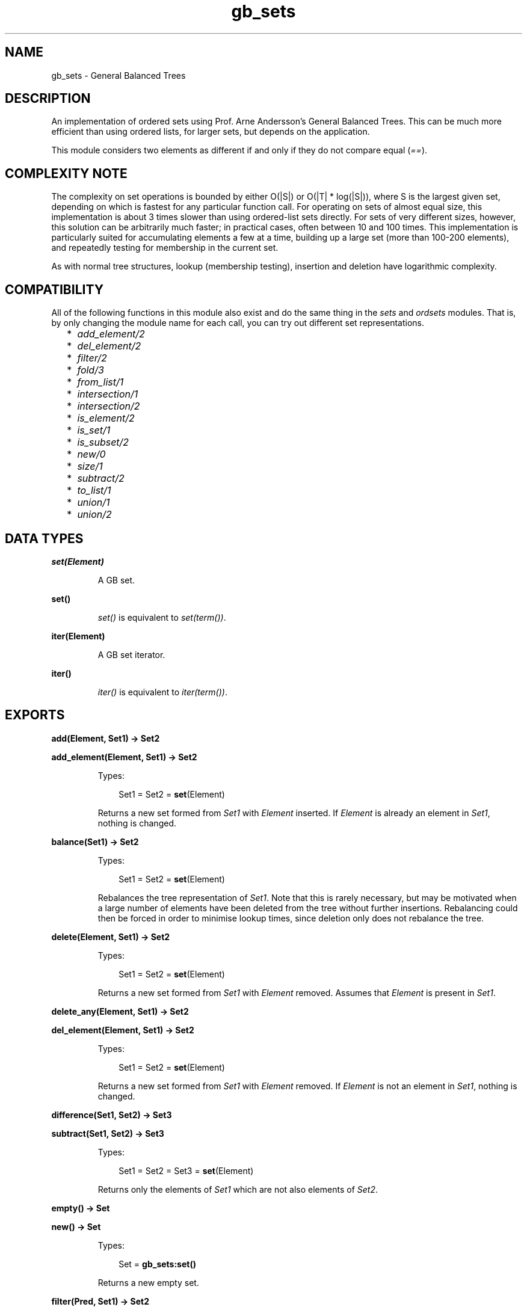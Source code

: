 .TH gb_sets 3 "stdlib 2.1" "Ericsson AB" "Erlang Module Definition"
.SH NAME
gb_sets \- General Balanced Trees
.SH DESCRIPTION
.LP
An implementation of ordered sets using Prof\&. Arne Andersson\&'s General Balanced Trees\&. This can be much more efficient than using ordered lists, for larger sets, but depends on the application\&.
.LP
This module considers two elements as different if and only if they do not compare equal (\fI==\fR\&)\&.
.SH "COMPLEXITY NOTE"

.LP
The complexity on set operations is bounded by either O(|S|) or O(|T| * log(|S|)), where S is the largest given set, depending on which is fastest for any particular function call\&. For operating on sets of almost equal size, this implementation is about 3 times slower than using ordered-list sets directly\&. For sets of very different sizes, however, this solution can be arbitrarily much faster; in practical cases, often between 10 and 100 times\&. This implementation is particularly suited for accumulating elements a few at a time, building up a large set (more than 100-200 elements), and repeatedly testing for membership in the current set\&.
.LP
As with normal tree structures, lookup (membership testing), insertion and deletion have logarithmic complexity\&.
.SH "COMPATIBILITY"

.LP
All of the following functions in this module also exist and do the same thing in the \fIsets\fR\& and \fIordsets\fR\& modules\&. That is, by only changing the module name for each call, you can try out different set representations\&.
.RS 2
.TP 2
*
\fIadd_element/2\fR\&
.LP
.TP 2
*
\fIdel_element/2\fR\&
.LP
.TP 2
*
\fIfilter/2\fR\&
.LP
.TP 2
*
\fIfold/3\fR\&
.LP
.TP 2
*
\fIfrom_list/1\fR\&
.LP
.TP 2
*
\fIintersection/1\fR\&
.LP
.TP 2
*
\fIintersection/2\fR\&
.LP
.TP 2
*
\fIis_element/2\fR\&
.LP
.TP 2
*
\fIis_set/1\fR\&
.LP
.TP 2
*
\fIis_subset/2\fR\&
.LP
.TP 2
*
\fInew/0\fR\&
.LP
.TP 2
*
\fIsize/1\fR\&
.LP
.TP 2
*
\fIsubtract/2\fR\&
.LP
.TP 2
*
\fIto_list/1\fR\&
.LP
.TP 2
*
\fIunion/1\fR\&
.LP
.TP 2
*
\fIunion/2\fR\&
.LP
.RE

.SH DATA TYPES
.nf

\fBset(Element)\fR\&
.br
.fi
.RS
.LP
A GB set\&.
.RE
.nf

\fBset()\fR\&
.br
.fi
.RS
.LP
\fIset()\fR\& is equivalent to \fIset(term())\fR\&\&.
.RE
.nf

\fBiter(Element)\fR\&
.br
.fi
.RS
.LP
A GB set iterator\&.
.RE
.nf

\fBiter()\fR\&
.br
.fi
.RS
.LP
\fIiter()\fR\& is equivalent to \fIiter(term())\fR\&\&.
.RE
.SH EXPORTS
.LP
.nf

.B
add(Element, Set1) -> Set2
.br
.fi
.br
.nf

.B
add_element(Element, Set1) -> Set2
.br
.fi
.br
.RS
.LP
Types:

.RS 3
Set1 = Set2 = \fBset\fR\&(Element)
.br
.RE
.RE
.RS
.LP
Returns a new set formed from \fISet1\fR\& with \fIElement\fR\& inserted\&. If \fIElement\fR\& is already an element in \fISet1\fR\&, nothing is changed\&.
.RE
.LP
.nf

.B
balance(Set1) -> Set2
.br
.fi
.br
.RS
.LP
Types:

.RS 3
Set1 = Set2 = \fBset\fR\&(Element)
.br
.RE
.RE
.RS
.LP
Rebalances the tree representation of \fISet1\fR\&\&. Note that this is rarely necessary, but may be motivated when a large number of elements have been deleted from the tree without further insertions\&. Rebalancing could then be forced in order to minimise lookup times, since deletion only does not rebalance the tree\&.
.RE
.LP
.nf

.B
delete(Element, Set1) -> Set2
.br
.fi
.br
.RS
.LP
Types:

.RS 3
Set1 = Set2 = \fBset\fR\&(Element)
.br
.RE
.RE
.RS
.LP
Returns a new set formed from \fISet1\fR\& with \fIElement\fR\& removed\&. Assumes that \fIElement\fR\& is present in \fISet1\fR\&\&.
.RE
.LP
.nf

.B
delete_any(Element, Set1) -> Set2
.br
.fi
.br
.nf

.B
del_element(Element, Set1) -> Set2
.br
.fi
.br
.RS
.LP
Types:

.RS 3
Set1 = Set2 = \fBset\fR\&(Element)
.br
.RE
.RE
.RS
.LP
Returns a new set formed from \fISet1\fR\& with \fIElement\fR\& removed\&. If \fIElement\fR\& is not an element in \fISet1\fR\&, nothing is changed\&.
.RE
.LP
.nf

.B
difference(Set1, Set2) -> Set3
.br
.fi
.br
.nf

.B
subtract(Set1, Set2) -> Set3
.br
.fi
.br
.RS
.LP
Types:

.RS 3
Set1 = Set2 = Set3 = \fBset\fR\&(Element)
.br
.RE
.RE
.RS
.LP
Returns only the elements of \fISet1\fR\& which are not also elements of \fISet2\fR\&\&.
.RE
.LP
.nf

.B
empty() -> Set
.br
.fi
.br
.nf

.B
new() -> Set
.br
.fi
.br
.RS
.LP
Types:

.RS 3
Set = \fBgb_sets:set()\fR\&
.br
.RE
.RE
.RS
.LP
Returns a new empty set\&.
.RE
.LP
.nf

.B
filter(Pred, Set1) -> Set2
.br
.fi
.br
.RS
.LP
Types:

.RS 3
Pred = fun((Element) -> boolean())
.br
Set1 = Set2 = \fBset\fR\&(Element)
.br
.RE
.RE
.RS
.LP
Filters elements in \fISet1\fR\& using predicate function \fIPred\fR\&\&.
.RE
.LP
.nf

.B
fold(Function, Acc0, Set) -> Acc1
.br
.fi
.br
.RS
.LP
Types:

.RS 3
Function = fun((Element, AccIn) -> AccOut)
.br
Acc0 = Acc1 = AccIn = AccOut = Acc
.br
Set = \fBset\fR\&(Element)
.br
.RE
.RE
.RS
.LP
Folds \fIFunction\fR\& over every element in \fISet\fR\& returning the final value of the accumulator\&.
.RE
.LP
.nf

.B
from_list(List) -> Set
.br
.fi
.br
.RS
.LP
Types:

.RS 3
List = [Element]
.br
Set = \fBset\fR\&(Element)
.br
.RE
.RE
.RS
.LP
Returns a set of the elements in \fIList\fR\&, where \fIList\fR\& may be unordered and contain duplicates\&.
.RE
.LP
.nf

.B
from_ordset(List) -> Set
.br
.fi
.br
.RS
.LP
Types:

.RS 3
List = [Element]
.br
Set = \fBset\fR\&(Element)
.br
.RE
.RE
.RS
.LP
Turns an ordered-set list \fIList\fR\& into a set\&. The list must not contain duplicates\&.
.RE
.LP
.nf

.B
insert(Element, Set1) -> Set2
.br
.fi
.br
.RS
.LP
Types:

.RS 3
Set1 = Set2 = \fBset\fR\&(Element)
.br
.RE
.RE
.RS
.LP
Returns a new set formed from \fISet1\fR\& with \fIElement\fR\& inserted\&. Assumes that \fIElement\fR\& is not present in \fISet1\fR\&\&.
.RE
.LP
.nf

.B
intersection(Set1, Set2) -> Set3
.br
.fi
.br
.RS
.LP
Types:

.RS 3
Set1 = Set2 = Set3 = \fBset\fR\&(Element)
.br
.RE
.RE
.RS
.LP
Returns the intersection of \fISet1\fR\& and \fISet2\fR\&\&.
.RE
.LP
.nf

.B
intersection(SetList) -> Set
.br
.fi
.br
.RS
.LP
Types:

.RS 3
SetList = [\fBset\fR\&(Element), \&.\&.\&.]
.br
Set = \fBset\fR\&(Element)
.br
.RE
.RE
.RS
.LP
Returns the intersection of the non-empty list of sets\&.
.RE
.LP
.nf

.B
is_disjoint(Set1, Set2) -> boolean()
.br
.fi
.br
.RS
.LP
Types:

.RS 3
Set1 = Set2 = \fBset\fR\&(Element)
.br
.RE
.RE
.RS
.LP
Returns \fItrue\fR\& if \fISet1\fR\& and \fISet2\fR\& are disjoint (have no elements in common), and \fIfalse\fR\& otherwise\&.
.RE
.LP
.nf

.B
is_empty(Set) -> boolean()
.br
.fi
.br
.RS
.LP
Types:

.RS 3
Set = \fBgb_sets:set()\fR\&
.br
.RE
.RE
.RS
.LP
Returns \fItrue\fR\& if \fISet\fR\& is an empty set, and \fIfalse\fR\& otherwise\&.
.RE
.LP
.nf

.B
is_member(Element, Set) -> boolean()
.br
.fi
.br
.nf

.B
is_element(Element, Set) -> boolean()
.br
.fi
.br
.RS
.LP
Types:

.RS 3
Set = \fBset\fR\&(Element)
.br
.RE
.RE
.RS
.LP
Returns \fItrue\fR\& if \fIElement\fR\& is an element of \fISet\fR\&, otherwise \fIfalse\fR\&\&.
.RE
.LP
.nf

.B
is_set(Term) -> boolean()
.br
.fi
.br
.RS
.LP
Types:

.RS 3
Term = term()
.br
.RE
.RE
.RS
.LP
Returns \fItrue\fR\& if \fITerm\fR\& appears to be a set, otherwise \fIfalse\fR\&\&.
.RE
.LP
.nf

.B
is_subset(Set1, Set2) -> boolean()
.br
.fi
.br
.RS
.LP
Types:

.RS 3
Set1 = Set2 = \fBset\fR\&(Element)
.br
.RE
.RE
.RS
.LP
Returns \fItrue\fR\& when every element of \fISet1\fR\& is also a member of \fISet2\fR\&, otherwise \fIfalse\fR\&\&.
.RE
.LP
.nf

.B
iterator(Set) -> Iter
.br
.fi
.br
.RS
.LP
Types:

.RS 3
Set = \fBset\fR\&(Element)
.br
Iter = \fBiter\fR\&(Element)
.br
.RE
.RE
.RS
.LP
Returns an iterator that can be used for traversing the entries of \fISet\fR\&; see \fInext/1\fR\&\&. The implementation of this is very efficient; traversing the whole set using \fInext/1\fR\& is only slightly slower than getting the list of all elements using \fIto_list/1\fR\& and traversing that\&. The main advantage of the iterator approach is that it does not require the complete list of all elements to be built in memory at one time\&.
.RE
.LP
.nf

.B
largest(Set) -> Element
.br
.fi
.br
.RS
.LP
Types:

.RS 3
Set = \fBset\fR\&(Element)
.br
.RE
.RE
.RS
.LP
Returns the largest element in \fISet\fR\&\&. Assumes that \fISet\fR\& is nonempty\&.
.RE
.LP
.nf

.B
next(Iter1) -> {Element, Iter2} | none
.br
.fi
.br
.RS
.LP
Types:

.RS 3
Iter1 = Iter2 = \fBiter\fR\&(Element)
.br
.RE
.RE
.RS
.LP
Returns \fI{Element, Iter2}\fR\& where \fIElement\fR\& is the smallest element referred to by the iterator \fIIter1\fR\&, and \fIIter2\fR\& is the new iterator to be used for traversing the remaining elements, or the atom \fInone\fR\& if no elements remain\&.
.RE
.LP
.nf

.B
singleton(Element) -> set(Element)
.br
.fi
.br
.RS
.LP
Returns a set containing only the element \fIElement\fR\&\&.
.RE
.LP
.nf

.B
size(Set) -> integer() >= 0
.br
.fi
.br
.RS
.LP
Types:

.RS 3
Set = \fBgb_sets:set()\fR\&
.br
.RE
.RE
.RS
.LP
Returns the number of elements in \fISet\fR\&\&.
.RE
.LP
.nf

.B
smallest(Set) -> Element
.br
.fi
.br
.RS
.LP
Types:

.RS 3
Set = \fBset\fR\&(Element)
.br
.RE
.RE
.RS
.LP
Returns the smallest element in \fISet\fR\&\&. Assumes that \fISet\fR\& is nonempty\&.
.RE
.LP
.nf

.B
take_largest(Set1) -> {Element, Set2}
.br
.fi
.br
.RS
.LP
Types:

.RS 3
Set1 = Set2 = \fBset\fR\&(Element)
.br
.RE
.RE
.RS
.LP
Returns \fI{Element, Set2}\fR\&, where \fIElement\fR\& is the largest element in \fISet1\fR\&, and \fISet2\fR\& is this set with \fIElement\fR\& deleted\&. Assumes that \fISet1\fR\& is nonempty\&.
.RE
.LP
.nf

.B
take_smallest(Set1) -> {Element, Set2}
.br
.fi
.br
.RS
.LP
Types:

.RS 3
Set1 = Set2 = \fBset\fR\&(Element)
.br
.RE
.RE
.RS
.LP
Returns \fI{Element, Set2}\fR\&, where \fIElement\fR\& is the smallest element in \fISet1\fR\&, and \fISet2\fR\& is this set with \fIElement\fR\& deleted\&. Assumes that \fISet1\fR\& is nonempty\&.
.RE
.LP
.nf

.B
to_list(Set) -> List
.br
.fi
.br
.RS
.LP
Types:

.RS 3
Set = \fBset\fR\&(Element)
.br
List = [Element]
.br
.RE
.RE
.RS
.LP
Returns the elements of \fISet\fR\& as a list\&.
.RE
.LP
.nf

.B
union(Set1, Set2) -> Set3
.br
.fi
.br
.RS
.LP
Types:

.RS 3
Set1 = Set2 = Set3 = \fBset\fR\&(Element)
.br
.RE
.RE
.RS
.LP
Returns the merged (union) set of \fISet1\fR\& and \fISet2\fR\&\&.
.RE
.LP
.nf

.B
union(SetList) -> Set
.br
.fi
.br
.RS
.LP
Types:

.RS 3
SetList = [\fBset\fR\&(Element), \&.\&.\&.]
.br
Set = \fBset\fR\&(Element)
.br
.RE
.RE
.RS
.LP
Returns the merged (union) set of the list of sets\&.
.RE
.SH "SEE ALSO"

.LP
\fBgb_trees(3)\fR\&, \fBordsets(3)\fR\&, \fBsets(3)\fR\&